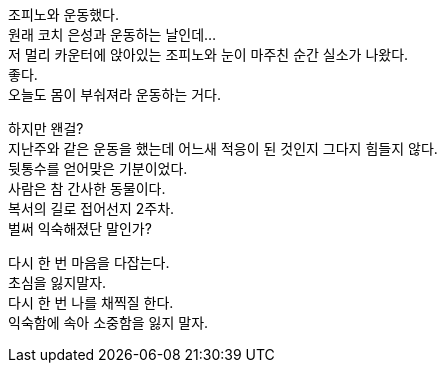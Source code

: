 조피노와 운동했다. +
원래 코치 은성과 운동하는 날인데... +
저 멀리 카운터에 앉아있는 조피노와 눈이 마주친 순간 실소가 나왔다. +
좋다. +
오늘도 몸이 부숴져라 운동하는 거다. 


하지만 왠걸? +
지난주와 같은 운동을 했는데 어느새 적응이 된 것인지 그다지 힘들지 않다. +
뒷통수를 얻어맞은 기분이었다. +
사람은 참 간사한 동물이다. +
복서의 길로 접어선지 2주차. +
벌써 익숙해졌단 말인가? 


다시 한 번 마음을 다잡는다. +
초심을 잃지말자. +
다시 한 번 나를 채찍질 한다. +
익숙함에 속아 소중함을 잃지 말자.